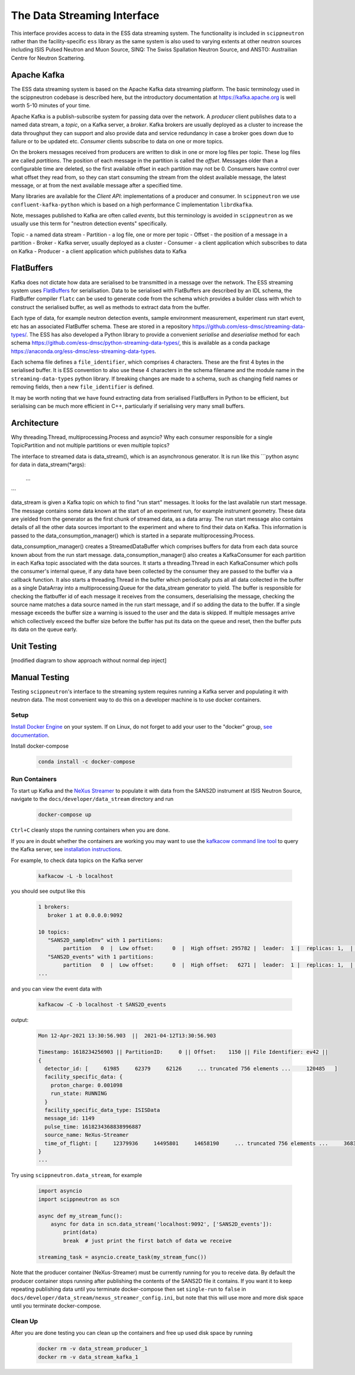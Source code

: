 The Data Streaming Interface
============================

This interface provides access to data in the ESS data streaming system. The functionality
is included in ``scippneutron`` rather than the facility-specific ``ess`` library as
the same system is also used to varying extents at other neutron sources including ISIS
Pulsed Neutron and Muon Source, SINQ: The Swiss Spallation Neutron Source, and ANSTO:
Austrailian Centre for Neutron Scattering.


Apache Kafka
------------

The ESS data streaming system is based on the Apache Kafka data streaming platform. The
basic terminology used in the scippneutron codebase is described here, but the
introductory documentation at `<https://kafka.apache.org>`_ is well worth 5-10 minutes
of your time.

Apache Kafka is a publish-subscribe system for passing data over the network. A *producer* client
publishes data to a named data stream, a *topic*, on a Kafka server, a *broker*. Kafka brokers are
usually deployed as a cluster to increase the data throughput they can support and also provide
data and service redundancy in case a broker goes down due to failure or to be updated etc. *Consumer*
clients subscribe to data on one or more topics.

On the brokers messages received from producers are written to disk in one or more log files per
topic. These log files are called *partitions*. The position of each message in the partition is
called the *offset*. Messages older than a configurable time are deleted, so the first available
offset in each partition may not be 0. Consumers have control over what offset they read from, so
they can start consuming the stream from the oldest available message, the latest message, or at
from the next available message after a specified time.

Many libraries are available for the *Client API*: implementations of a producer and consumer. In
``scippneutron`` we use ``confluent-kafka-python`` which is based on a high performance C implementation
``librdkafka``.

Note, messages published to Kafka are often called *events*, but this terminology is avoided in
``scippneutron`` as we usually use this term for "neutron detection events" specifically.

Topic - a named data stream
- Partition - a log file, one or more per topic
- Offset - the position of a message in a partition
- Broker - Kafka server, usually deployed as a cluster
- Consumer - a client application which subscribes to data on Kafka
- Producer - a client application which publishes data to Kafka


FlatBuffers
-----------

Kafka does not dictate how data are serialised to be transmitted in a message over the network.
The ESS streaming system uses `FlatBuffers <https://google.github.io/flatbuffers/>`_ for serialisation.
Data to be serialised with FlatBuffers are described by an IDL schema, the FlatBuffer compiler ``flatc``
can be used to generate code from the schema which provides a builder class with which to construct
the serialised buffer, as well as methods to extract data from the buffer.

Each type of data, for example neutron detection events, sample environment measurement,
experiment run start event, etc has an associated FlatBuffer schema. These are stored in a repository
`<https://github.com/ess-dmsc/streaming-data-types/>`_. The ESS has also developed a Python library
to provide a convenient `serialise` and `deserialise` method for each schema
`<https://github.com/ess-dmsc/python-streaming-data-types/>`_, this is available as a conda package
`<https://anaconda.org/ess-dmsc/ess-streaming-data-types>`_.

Each schema file defines a ``file_identifier``, which comprises 4 characters. These are the first 4
bytes in the serialised buffer. It is ESS convention to also use these 4 characters in the schema
filename and the module name in the ``streaming-data-types`` python library. If breaking changes are
made to a schema, such as changing field names or removing fields, then a new ``file_identifier`` is
defined.

It may be worth noting that we have found extracting data from serialised FlatBuffers in Python
to be efficient, but serialising can be much more efficient in C++, particularly if serialising
very many small buffers.


Architecture
------------

Why threading.Thread, multiprocessing.Process and asyncio?
Why each consumer responsible for a single TopicPartition and not multiple partitions or even multiple topics?

The interface to streamed data is data_stream(), which is an asynchronous generator. It is run like this
```python
async for data in data_stream(*args):
    ...
```


data_stream is given a Kafka topic on which to find "run start" messages. It looks for the last available run start message. The message contains some data known at the start of an experiment run, for example instrument geometry. These data are yielded from the generator as the first chunk of streamed data, as a data array. The run start message also contains details of all the other data sources important to the experiment and where to find their data on Kafka. This information is passed to the data_consumption_manager() which is started in a separate multiprocessing.Process.

data_consumption_manager() creates a StreamedDataBuffer which comprises buffers for data from each data source known about from the run start message. data_consumption_manager() also creates a KafkaConsumer for each partition in each Kafka topic associated with the data sources. It starts a threading.Thread in each KafkaConsumer which polls the consumer's internal queue, if any data have been collected by the consumer they are passed to the buffer via a callback function. It also starts a threading.Thread in the buffer which periodically puts all all data collected in the buffer as a single DataArray into a multiprocessing.Queue for the data_stream generator to yield. The buffer is responsible for checking the flatbuffer id of each message it receives from the consumers, deserialising the message, checking the source name matches a data source named in the run start message, and if so adding the data to the buffer. If a single message exceeds the buffer size a warning is issued to the user and the data is skipped. If multiple messages arrive which collectively exceed the buffer size before the buffer has put its data on the queue and reset, then the buffer puts its data on the queue early.


Unit Testing
------------

[modified diagram to show approach without normal dep inject]

Manual Testing
--------------

Testing ``scippneutron``'s interface to the streaming system requires running a Kafka server and
populating it with neutron data. The most convenient way to do this on a developer
machine is to use docker containers.

Setup
~~~~~

`Install Docker Engine <https://docs.docker.com/get-docker/>`_ on your system.
If on Linux, do not forget to add your user to the "docker" group,
`see documentation <https://docs.docker.com/engine/install/linux-postinstall/>`_.

Install docker-compose

    .. code-block:: sh

        conda install -c docker-compose

Run Containers
~~~~~~~~~~~~~~

To start up Kafka and the `NeXus Streamer <https://github.com/ess-dmsc/nexus-streamer>`_
to populate it with data from the SANS2D instrument at ISIS Neutron Source,
navigate to the ``docs/developer/data_stream`` directory and run

    .. code-block:: sh

        docker-compose up

``Ctrl+C`` cleanly stops the running containers when you are done.

If you are in doubt whether the containers are working you may want
to use the `kafkacow command line tool <https://github.com/ess-dmsc/kafkacow>`_ to query the Kafka server, see
`installation instructions <https://github.com/ess-dmsc/kafkacow#install>`_.

For example, to check data topics on the Kafka server

    .. code-block:: sh

        kafkacow -L -b localhost

you should see output like this

    .. code-block:: sh

        1 brokers:
           broker 1 at 0.0.0.0:9092

        10 topics:
           "SANS2D_sampleEnv" with 1 partitions:
                partition   0  |  Low offset:      0  |  High offset: 295782 |  leader:  1 |  replicas: 1,  |  isrs: 1,
           "SANS2D_events" with 1 partitions:
                partition   0  |  Low offset:      0  |  High offset:   6271 |  leader:  1 |  replicas: 1,  |  isrs: 1,
        ...

and you can view the event data with

    .. code-block:: sh

        kafkacow -C -b localhost -t SANS2D_events

output:

    .. code-block:: sh

        Mon 12-Apr-2021 13:30:56.903  ||  2021-04-12T13:30:56.903

        Timestamp: 1618234256903 || PartitionID:     0 || Offset:    1150 || File Identifier: ev42 ||
        {
          detector_id: [     61985     62379     62126     ... truncated 756 elements ...     120485   ]
          facility_specific_data: {
            proton_charge: 0.001098
            run_state: RUNNING
          }
          facility_specific_data_type: ISISData
          message_id: 1149
          pulse_time: 1618234368838996887
          source_name: NeXus-Streamer
          time_of_flight: [     12379936     14495801     14658190     ... truncated 756 elements ...     36832880   ]
        }
        ...

Try using ``scippneutron.data_stream``, for example

    .. code-block:: python

        import asyncio
        import scippneutron as scn

        async def my_stream_func():
            async for data in scn.data_stream('localhost:9092', ['SANS2D_events']):
                print(data)
                break  # just print the first batch of data we receive

        streaming_task = asyncio.create_task(my_stream_func())

Note that the producer container (NeXus-Streamer) must be currently running for you to receive data.
By default the producer container stops running after publishing the contents of the SANS2D file it contains.
If you want it to keep repeating publishing data until you terminate docker-compose then set
``single-run`` to ``false`` in ``docs/developer/data_stream/nexus_streamer_config.ini``, but note that this
will use more and more disk space until you terminate docker-compose.

Clean Up
~~~~~~~~

After you are done testing you can clean up the containers and free up used disk space by running

    .. code-block:: sh

        docker rm -v data_stream_producer_1
        docker rm -v data_stream_kafka_1
